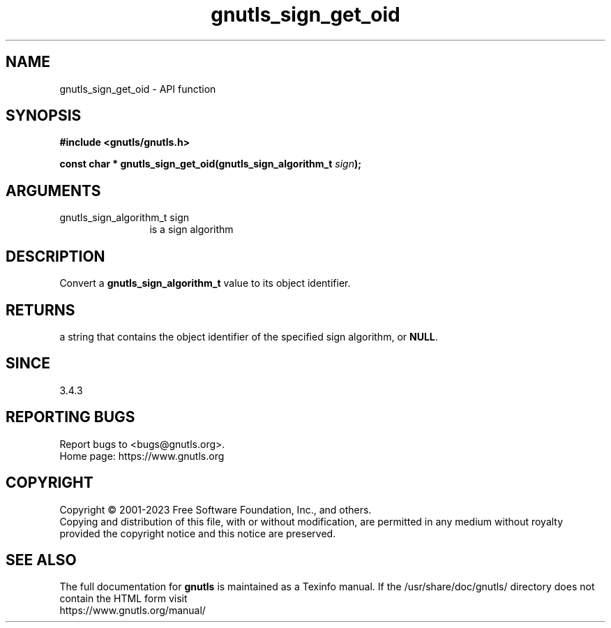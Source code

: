 .\" DO NOT MODIFY THIS FILE!  It was generated by gdoc.
.TH "gnutls_sign_get_oid" 3 "3.8.9" "gnutls" "gnutls"
.SH NAME
gnutls_sign_get_oid \- API function
.SH SYNOPSIS
.B #include <gnutls/gnutls.h>
.sp
.BI "const char * gnutls_sign_get_oid(gnutls_sign_algorithm_t " sign ");"
.SH ARGUMENTS
.IP "gnutls_sign_algorithm_t sign" 12
is a sign algorithm
.SH "DESCRIPTION"
Convert a \fBgnutls_sign_algorithm_t\fP value to its object identifier.
.SH "RETURNS"
a string that contains the object identifier of the specified sign
algorithm, or \fBNULL\fP.
.SH "SINCE"
3.4.3
.SH "REPORTING BUGS"
Report bugs to <bugs@gnutls.org>.
.br
Home page: https://www.gnutls.org

.SH COPYRIGHT
Copyright \(co 2001-2023 Free Software Foundation, Inc., and others.
.br
Copying and distribution of this file, with or without modification,
are permitted in any medium without royalty provided the copyright
notice and this notice are preserved.
.SH "SEE ALSO"
The full documentation for
.B gnutls
is maintained as a Texinfo manual.
If the /usr/share/doc/gnutls/
directory does not contain the HTML form visit
.B
.IP https://www.gnutls.org/manual/
.PP
